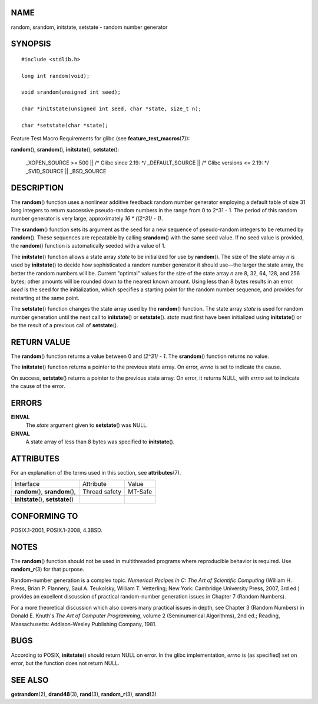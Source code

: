 NAME
====

random, srandom, initstate, setstate - random number generator

SYNOPSIS
========

::

   #include <stdlib.h>

   long int random(void);

   void srandom(unsigned int seed);

   char *initstate(unsigned int seed, char *state, size_t n);

   char *setstate(char *state);

Feature Test Macro Requirements for glibc (see
**feature_test_macros**\ (7)):

**random**\ (), **srandom**\ (), **initstate**\ (), **setstate**\ ():

   \_XOPEN_SOURCE >= 500 \|\| /\* Glibc since 2.19: \*/ \_DEFAULT_SOURCE
   \|\| /\* Glibc versions <= 2.19: \*/ \_SVID_SOURCE \|\| \_BSD_SOURCE

DESCRIPTION
===========

The **random**\ () function uses a nonlinear additive feedback random
number generator employing a default table of size 31 long integers to
return successive pseudo-random numbers in the range from 0 to 2^31 - 1.
The period of this random number generator is very large, approximately
*16 \* ((2^31) - 1)*.

The **srandom**\ () function sets its argument as the seed for a new
sequence of pseudo-random integers to be returned by **random**\ ().
These sequences are repeatable by calling **srandom**\ () with the same
seed value. If no seed value is provided, the **random**\ () function is
automatically seeded with a value of 1.

The **initstate**\ () function allows a state array *state* to be
initialized for use by **random**\ (). The size of the state array *n*
is used by **initstate**\ () to decide how sophisticated a random number
generator it should use—the larger the state array, the better the
random numbers will be. Current "optimal" values for the size of the
state array *n* are 8, 32, 64, 128, and 256 bytes; other amounts will be
rounded down to the nearest known amount. Using less than 8 bytes
results in an error. *seed* is the seed for the initialization, which
specifies a starting point for the random number sequence, and provides
for restarting at the same point.

The **setstate**\ () function changes the state array used by the
**random**\ () function. The state array *state* is used for random
number generation until the next call to **initstate**\ () or
**setstate**\ (). *state* must first have been initialized using
**initstate**\ () or be the result of a previous call of
**setstate**\ ().

RETURN VALUE
============

The **random**\ () function returns a value between 0 and *(2^31) - 1*.
The **srandom**\ () function returns no value.

The **initstate**\ () function returns a pointer to the previous state
array. On error, *errno* is set to indicate the cause.

On success, **setstate**\ () returns a pointer to the previous state
array. On error, it returns NULL, with *errno* set to indicate the cause
of the error.

ERRORS
======

**EINVAL**
   The *state* argument given to **setstate**\ () was NULL.

**EINVAL**
   A state array of less than 8 bytes was specified to
   **initstate**\ ().

ATTRIBUTES
==========

For an explanation of the terms used in this section, see
**attributes**\ (7).

=================================== ============= =======
Interface                           Attribute     Value
**random**\ (), **srandom**\ (),    Thread safety MT-Safe
**initstate**\ (), **setstate**\ ()               
=================================== ============= =======

CONFORMING TO
=============

POSIX.1-2001, POSIX.1-2008, 4.3BSD.

NOTES
=====

The **random**\ () function should not be used in multithreaded programs
where reproducible behavior is required. Use **random_r**\ (3) for that
purpose.

Random-number generation is a complex topic. *Numerical Recipes in C:
The Art of Scientific Computing* (William H. Press, Brian P. Flannery,
Saul A. Teukolsky, William T. Vetterling; New York: Cambridge University
Press, 2007, 3rd ed.) provides an excellent discussion of practical
random-number generation issues in Chapter 7 (Random Numbers).

For a more theoretical discussion which also covers many practical
issues in depth, see Chapter 3 (Random Numbers) in Donald E. Knuth's
*The Art of Computer Programming*, volume 2 (Seminumerical Algorithms),
2nd ed.; Reading, Massachusetts: Addison-Wesley Publishing Company,
1981.

BUGS
====

According to POSIX, **initstate**\ () should return NULL on error. In
the glibc implementation, *errno* is (as specified) set on error, but
the function does not return NULL.

SEE ALSO
========

**getrandom**\ (2), **drand48**\ (3), **rand**\ (3), **random_r**\ (3),
**srand**\ (3)
